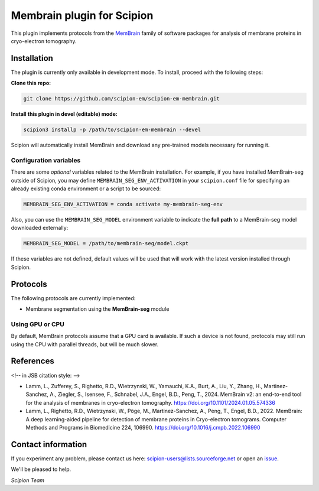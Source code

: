 ===========================
Membrain plugin for Scipion
===========================

This plugin implements protocols from the MemBrain_ family of software packages for analysis of membrane proteins in cryo-electron tomography.

Installation
------------
The plugin is currently only available in development mode. To install, proceed with the following steps:

**Clone this repo:**

.. code-block::

    git clone https://github.com/scipion-em/scipion-em-membrain.git

**Install this plugin in devel (editable) mode:**

.. code-block::

    scipion3 installp -p /path/to/scipion-em-membrain --devel

Scipion will automatically install MemBrain and download any pre-trained models necessary for running it.

Configuration variables
.......................

There are some *optional* variables related to the MemBrain installation. For example, if you have installed MemBrain-seg outside of Scipion, you may define ``MEMBRAIN_SEG_ENV_ACTIVATION`` in your ``scipion.conf`` file for specifying an already existing conda environment or a script to be sourced:

.. code-block::

    MEMBRAIN_SEG_ENV_ACTIVATION = conda activate my-membrain-seg-env

Also, you can use the ``MEMBRAIN_SEG_MODEL`` environment variable to indicate the **full path** to a MemBrain-seg model downloaded externally:

.. code-block::

    MEMBRAIN_SEG_MODEL = /path/to/membrain-seg/model.ckpt

If these variables are not defined, default values will be used that will work with the
latest version installed through Scipion.

Protocols
---------
The following protocols are currently implemented:

* Membrane segmentation using the **MemBrain-seg** module

Using GPU or CPU
................
By default, MemBrain protocols assume that a GPU card is available. If such a device is not found, protocols may still run using the CPU with parallel threads, but will be much slower.

References
----------

<!-- in JSB citation style: -->

* Lamm, L., Zufferey, S., Righetto, R.D., Wietrzynski, W., Yamauchi, K.A., Burt, A., Liu, Y., Zhang, H., Martinez-Sanchez, A., Ziegler, S., Isensee, F., Schnabel, J.A., Engel, B.D., Peng, T., 2024. MemBrain v2: an end-to-end tool for the analysis of membranes in cryo-electron tomography. https://doi.org/10.1101/2024.01.05.574336 

* Lamm, L., Righetto, R.D., Wietrzynski, W., Pöge, M., Martinez-Sanchez, A., Peng, T., Engel, B.D., 2022. MemBrain: A deep learning-aided pipeline for detection of membrane proteins in Cryo-electron tomograms. Computer Methods and Programs in Biomedicine 224, 106990. https://doi.org/10.1016/j.cmpb.2022.106990


Contact information
-------------------

If you experiment any problem, please contact us here: scipion-users@lists.sourceforge.net or open an issue_.

We'll be pleased to help.

*Scipion Team*

.. _issue: https://github.com/scipion-em/scipion-em-membrain/issues
.. _MemBrain: https://doi.org/10.1101/2024.01.05.574336
